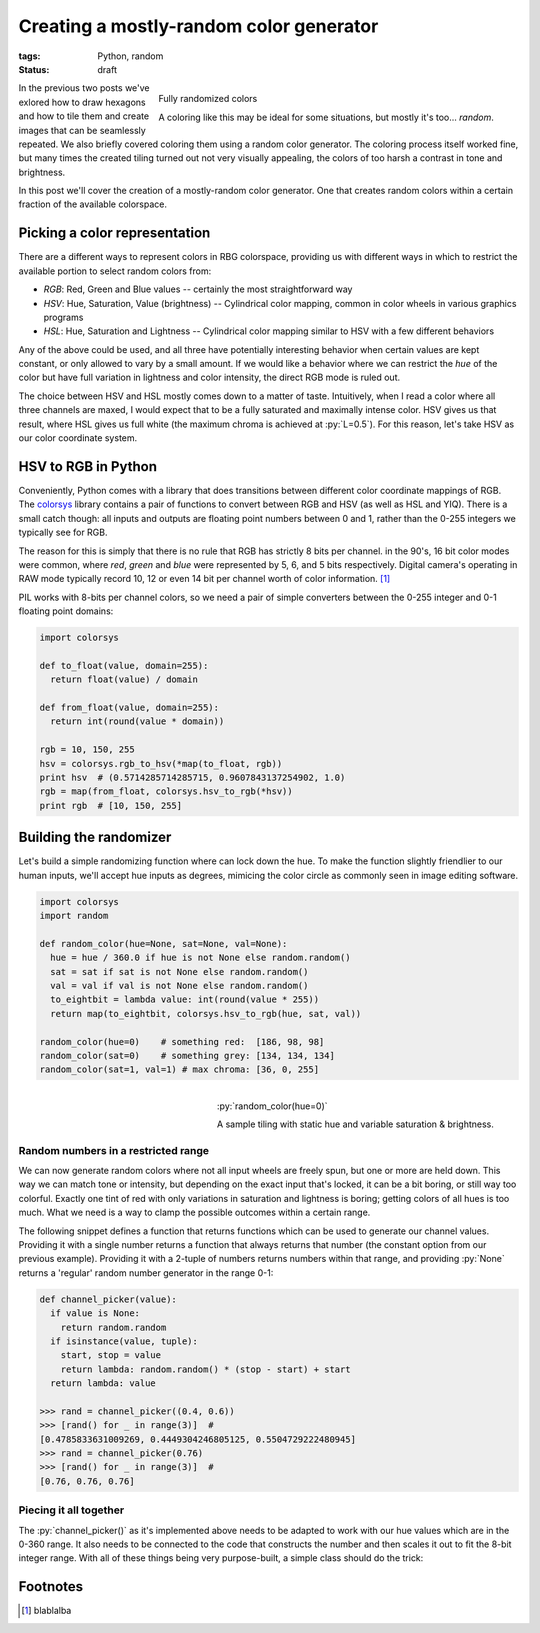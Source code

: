Creating a mostly-random color generator
########################################

:tags: Python, random
:status: draft

.. figure:: {filename}/images/hexagon-tiling/hexagons_random_rgb.png
    :align: right
    :alt: Grid of randomly colored hexagons

    Fully randomized colors

    A coloring like this may be ideal for some situations, but mostly it's too... *random*.

In the previous two posts we've exlored how to draw hexagons and how to tile them and create images that can be seamlessly repeated. We also briefly covered coloring them using a random color generator. The coloring process itself worked fine, but many times the created tiling turned out not very visually appealing, the colors of too harsh a contrast in tone and brightness.

In this post we'll cover the creation of a mostly-random color generator. One that creates random colors within a certain fraction of the available colorspace.


Picking a color representation
==============================

There are a different ways to represent colors in RBG colorspace, providing us with different ways in which to restrict the available portion to select random colors from:

* *RGB*: Red, Green and Blue values -- certainly the most straightforward way
* *HSV*: Hue, Saturation, Value (brightness) -- Cylindrical color mapping, common in color wheels in various graphics programs
* *HSL*: Hue, Saturation and Lightness -- Cylindrical color mapping similar to HSV with a few different behaviors

Any of the above could be used, and all three have potentially interesting behavior when certain values are kept constant, or only allowed to vary by a small amount. If we would like a behavior where we can restrict the *hue* of the color but have full variation in lightness and color intensity, the direct RGB mode is ruled out.

The choice between HSV and HSL mostly comes down to a matter of taste. Intuitively, when I read a color where all three channels are maxed, I would expect that to be a fully saturated and maximally intense color. HSV gives us that result, where HSL gives us full white (the maximum chroma is achieved at :py:`L=0.5`). For this reason, let's take HSV as our color coordinate system.


HSV to RGB in Python
====================

Conveniently, Python comes with a library that does transitions between different color coordinate mappings of RGB. The colorsys_ library contains a pair of functions to convert between RGB and HSV (as well as HSL and YIQ). There is a small catch though: all inputs and outputs are floating point numbers between 0 and 1, rather than the 0-255 integers we typically see for RGB.

The reason for this is simply that there is no rule that RGB has strictly 8 bits per channel. in the 90's, 16 bit color modes were common, where *red*, *green* and *blue* were represented by 5, 6, and 5 bits respectively. Digital camera's operating in RAW mode typically record 10, 12 or even 14 bit per channel worth of color information. [#raw]_

PIL works with 8-bits per channel colors, so we need a pair of simple converters between the 0-255 integer and 0-1 floating point domains:

.. code-block:: python

    import colorsys

    def to_float(value, domain=255):
      return float(value) / domain

    def from_float(value, domain=255):
      return int(round(value * domain))

    rgb = 10, 150, 255
    hsv = colorsys.rgb_to_hsv(*map(to_float, rgb))
    print hsv  # (0.5714285714285715, 0.9607843137254902, 1.0)
    rgb = map(from_float, colorsys.hsv_to_rgb(*hsv))
    print rgb  # [10, 150, 255]


Building the randomizer
=======================

Let's build a simple randomizing function where can lock down the hue. To make the function slightly friendlier to our human inputs, we'll accept hue inputs as degrees, mimicing the color circle as commonly seen in image editing software.

.. code-block:: python

    import colorsys
    import random

    def random_color(hue=None, sat=None, val=None):
      hue = hue / 360.0 if hue is not None else random.random()
      sat = sat if sat is not None else random.random()
      val = val if val is not None else random.random()
      to_eightbit = lambda value: int(round(value * 255))
      return map(to_eightbit, colorsys.hsv_to_rgb(hue, sat, val))

    random_color(hue=0)    # something red:  [186, 98, 98]
    random_color(sat=0)    # something grey: [134, 134, 134]
    random_color(sat=1, val=1) # max chroma: [36, 0, 255]


.. figure:: {filename}/images/hexagon-tiling/hexagons_locked_hue.png
    :align: right
    :alt: Randomly brightness and saturation of red hexagons

    :py:`random_color(hue=0)`

    A sample tiling with static hue and variable saturation & brightness.


Random numbers in a restricted range
~~~~~~~~~~~~~~~~~~~~~~~~~~~~~~~~~~~~

We can now generate random colors where not all input wheels are freely spun, but one or more are held down. This way we can match tone or intensity, but depending on the exact input that's locked, it can be a bit boring, or still way too colorful. Exactly one tint of red with only variations in saturation and lightness is boring; getting colors of all hues is too much. What we need is a way to clamp the possible outcomes within a certain range.

The following snippet defines a function that returns functions which can be used to generate our channel values. Providing it with a single number returns a function that always returns that number (the constant option from our previous example). Providing it with a 2-tuple of numbers returns numbers within that range, and providing :py:`None` returns a 'regular' random number generator in the range 0-1:

.. code-block:: python

    def channel_picker(value):
      if value is None:
        return random.random
      if isinstance(value, tuple):
        start, stop = value
        return lambda: random.random() * (stop - start) + start
      return lambda: value

    >>> rand = channel_picker((0.4, 0.6))
    >>> [rand() for _ in range(3)]  #
    [0.4785833631009269, 0.4449304246805125, 0.5504729222480945]
    >>> rand = channel_picker(0.76)
    >>> [rand() for _ in range(3)]  #
    [0.76, 0.76, 0.76]


Piecing it all together
~~~~~~~~~~~~~~~~~~~~~~~

The :py:`channel_picker()` as it's implemented above needs to be adapted to work with our hue values which are in the 0-360 range. It also needs to be connected to the code that constructs the number and then scales it out to fit the 8-bit integer range. With all of these things being very purpose-built, a simple class should do the trick:

.. code-block:: python
    :linenos: table

    import colorsys
    import random

    class HsvColorGenerator(object):
      def __init__(self, hue=None, saturation=None, value=None):
        self.h_func = self._channel_picker(hue, scale=360)
        self.s_func = self._channel_picker(saturation)
        self.v_func = self._channel_picker(value)

      def __call__(self):
        """Returns a random color based on configured functions."""
        hsv = self.h_func(), self.s_func(), self.v_func()
        expander = lambda value: int(round(value * 255))
        return tuple(map(expander, colorsys.hsv_to_rgb(*hsv)))

      def _channel_picker(self, value, scale=1):
        """Returns a function to create (restricted) random values."""
        if value is None:
          return random.random
        scaler = self._scale_input(scale)
        if isinstance(value, tuple):
          start, stop = map(scaler, value)
          return lambda: random.random() * (stop - start) + start
        else:
          value = scaler(value)
          return lambda: value

      def _scale_input(self, scale_max):
        """Creates a function that compresses an range to [0-1]."""
        scale_max = float(scale_max)
        return lambda num: num / scale_max


Footnotes
=========

.. [#raw] blablalba

.. _colorsys: https://docs.python.org/2/library/colorsys.html
